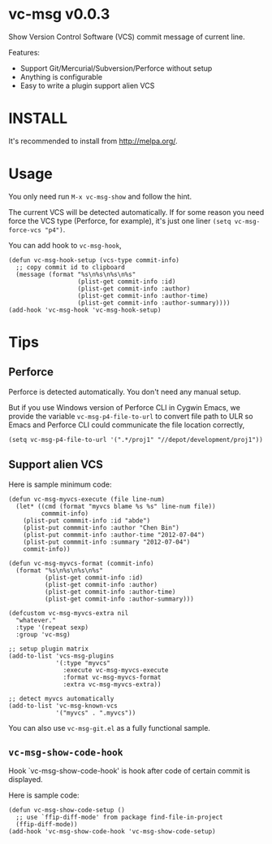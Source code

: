 * vc-msg v0.0.3
Show Version Control Software (VCS) commit message of current line.

Features:
- Support Git/Mercurial/Subversion/Perforce without setup
- Anything is configurable
- Easy to write a plugin support alien VCS

[[https://raw.githubusercontent.com/redguardtoo/vc-msg/master/screenshot-nq8.png]]

* INSTALL
It's recommended to install from [[http://melpa.org/]].
* Usage
You only need run =M-x vc-msg-show= and follow the hint.

The current VCS will be detected automatically. If for some reason you need force the VCS type (Perforce, for example), it's just one liner =(setq vc-msg-force-vcs "p4")=.

You can add hook to =vc-msg-hook=,
#+begin_src elisp
(defun vc-msg-hook-setup (vcs-type commit-info)
  ;; copy commit id to clipboard
  (message (format "%s\n%s\n%s\n%s"
                   (plist-get commit-info :id)
                   (plist-get commit-info :author)
                   (plist-get commit-info :author-time)
                   (plist-get commit-info :author-summary))))
(add-hook 'vc-msg-hook 'vc-msg-hook-setup)
#+end_src
* Tips
** Perforce
Perforce is detected automatically. You don't need any manual setup.

But if you use Windows version of Perforce CLI in Cygwin Emacs, we provide the variable =vc-msg-p4-file-to-url= to convert file path to ULR so Emacs and Perforce CLI could communicate the file location correctly,
#+begin_src elisp
(setq vc-msg-p4-file-to-url '(".*/proj1" "//depot/development/proj1"))
#+end_src
** Support alien VCS
Here is sample minimum code:
#+begin_src elisp
(defun vc-msg-myvcs-execute (file line-num)
  (let* ((cmd (format "myvcs blame %s %s" line-num file))
         commmit-info)
    (plist-put commmit-info :id "abde")
    (plist-put commmit-info :author "Chen Bin")
    (plist-put commmit-info :author-time "2012-07-04")
    (plist-put commmit-info :summary "2012-07-04")
    commit-info))

(defun vc-msg-myvcs-format (commit-info)
  (format "%s\n%s\n%s\n%s"
          (plist-get commit-info :id)
          (plist-get commit-info :author)
          (plist-get commit-info :author-time)
          (plist-get commit-info :author-summary)))

(defcustom vc-msg-myvcs-extra nil
  "whatever."
  :type '(repeat sexp)
  :group 'vc-msg)

;; setup plugin matrix
(add-to-list 'vcs-msg-plugins
             '(:type "myvcs"
               :execute vc-msg-myvcs-execute
               :format vc-msg-myvcs-format
               :extra vc-msg-myvcs-extra))

;; detect myvcs automatically
(add-to-list 'vc-msg-known-vcs
             '("myvcs" . ".myvcs"))
#+end_src

You can also use =vc-msg-git.el= as a fully functional sample.
** =vc-msg-show-code-hook=
Hook `vc-msg-show-code-hook' is hook after code of certain commit is displayed.

Here is sample code:
#+begin_src elisp
(defun vc-msg-show-code-setup ()
  ;; use `ffip-diff-mode' from package find-file-in-project
  (ffip-diff-mode))
(add-hook 'vc-msg-show-code-hook 'vc-msg-show-code-setup)
#+end_src

